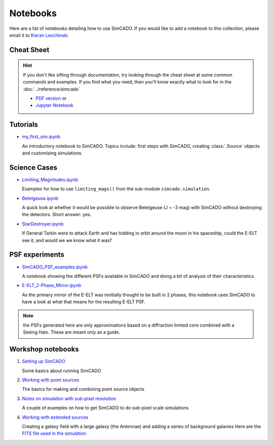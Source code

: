 Notebooks
=========

Here are a list of notebooks detailing how to use SimCADO. If you would
like to add a notebook to this collection, please email it to `Kieran
Leschinski`_.

.. _Kieran Leschinski: kieran.leschinski@univie.ac.at

Cheat Sheet
-----------

.. hint:: 

    If you don't like sifting through documentation, try looking through the 
    cheat sheet at some common commands and examples. If you find what you need, 
    then you'll know exactly what to look for in the
    :doc:`../reference/simcado`

    * `PDF version`_ or 
    * `Jupyter Notebook`_


.. _PDF version: ../_static/pdfs/SimCADO_cheatsheet.pdf
.. _Jupyter Notebook: https://nbviewer.jupyter.org/github/astronomyk/SimCADO/blob/master/docs/source/_static/python_notebooks/SimCADO-cheat-sheet.ipynb



Tutorials
---------

-  `my\_first\_sim.ipynb`_

   An introductory notebook to SimCADO. Topics include: first steps with
   SimCADO, creating :class:`.Source` objects and customising simulations.

.. _my\_first\_sim.ipynb: https://nbviewer.jupyter.org/github/astronomyk/SimCADO/blob/master/docs/source/_static/python_notebooks/my_first_sim.ipynb
   
Science Cases
-------------

-  `Limiting_Magnitudes.ipynb`_

   Examples for how to use ``limiting_mags()`` from the sub-module 
   ``simcado.simulation``. 

.. _Limiting_Magnitudes.ipynb: https://nbviewer.jupyter.org/github/astronomyk/SimCADO/blob/master/docs/source/_static/python_notebooks/Limiting_Magnitudes.ipynb

-  `Betelgeuse.ipynb`_

   A quick look at whether it would be possible to observe Betelgeuse (J
   = -3 mag) with SimCADO without destroying the detectors. Short
   answer: yes.
   
.. _Betelgeuse.ipynb:     https://nbviewer.jupyter.org/github/astronomyk/SimCADO/blob/master/docs/source/_static/python_notebooks/Betelgeuse.ipynb   
   
-  `StarDestroyer.ipynb`_

   If General Tarkin were to attack Earth and has hidding in orbit
   around the moon in his spaceship, could the E-ELT see it, and would
   we we know what it was?

.. _StarDestroyer.ipynb:  https://nbviewer.jupyter.org/github/astronomyk/SimCADO/blob/master/docs/source/_static/python_notebooks/StarDestroyer.ipynb
   
   
PSF experiments
------------------

- `SimCADO\_PSF\_examples.ipynb`_

  A notebook showing the different PSFs available in SimCADO and doing a bit of analysis of their characteristics.



.. _SimCADO\_PSF\_examples.ipynb: https://nbviewer.jupyter.org/github/astronomyk/SimCADO/blob/master/docs/source/_static/python_notebooks/SIMCADO\_PSF\_examples.ipynb 

-  `E-ELT\_2-Phase\_Mirror.ipynb`_

   As the primary mirror of the E-ELT was innitially thought to be built in 2 phases, this
   notebook uses SimCADO to have a look at what that means for the
   resulting E-ELT PSF.

.. _E-ELT\_2-Phase\_Mirror.ipynb: https://nbviewer.jupyter.org/github/astronomyk/SimCADO/blob/master/docs/source/_static/python_notebooks/POPPY_EELT.ipynb   
   
.. note::
    the PSFs generated here are only approximations based on a diffraction limited core combined with a Seeing Halo. These are meant only as a guide.

.. -  `Filter\_Wings.ipynb`_
..
..    A experiment to investigate the transmission coefficients that the
..   filters in MICADO will need to have in order to restrict flux leakage
..   through the filter wings to less than 1% of the flux coming through
..   the filter.
.. 
..   .. _Filter\_Wings.ipynb:  https://nbviewer.jupyter.org/github/astronomyk/SimCADO/blob/master/docs/source/_static/python_notebooks/Filter_Wings.ipynb   

Workshop notebooks
------------------

1. `Setting up SimCADO`_

   Some basics about running SimCADO
   
.. _Setting up SimCADO:   https://nbviewer.jupyter.org/github/astronomyk/SimCADO/blob/master/docs/source/_static/python_notebooks/1_Setting_up_SimCADO.ipynb   
   
2. `Working with point sources`_

   The basics for making and combining point source objects
   
.. _Working with point sources: https://nbviewer.jupyter.org/github/astronomyk/SimCADO/blob/master/docs/source/_static/python_notebooks/2_Working_with_Point_Sources.ipynb   
   
3. `Notes on simulation with sub-pixel resolution`_

   A couple of examples on how to get SimCADO to do sub-pixel scale simulations

   .. _Notes on simulation with sub-pixel resolution: https://nbviewer.jupyter.org/github/astronomyk/SimCADO/blob/master/docs/source/_static/python_notebooks/4_Sub-pixel_shifting.ipynb   
   
   
4. `Working with extended sources`_

   Creating a galaxy field with a large galaxy (the Antennae) and adding a series of background galaxies
   Here are the `FITS file used in the simulation`_

.. _Working with extended sources: https://nbviewer.jupyter.org/github/astronomyk/SimCADO/blob/master/docs/source/_static/python_notebooks/Antennae_galaxy_field.ipynb 
.. _FITS file used in the simulation: ../_static/downloads/Antennae_data.zip

